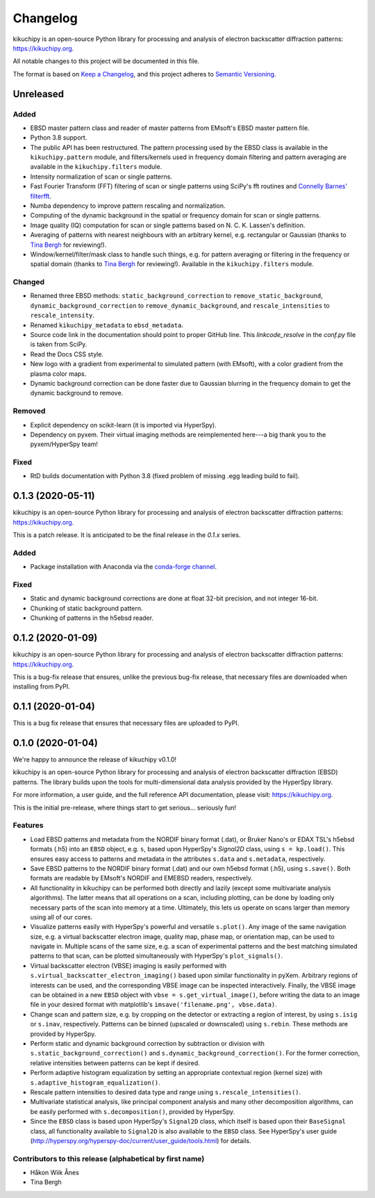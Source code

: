 =========
Changelog
=========

kikuchipy is an open-source Python library for processing and analysis of
electron backscatter diffraction patterns: https://kikuchipy.org.

All notable changes to this project will be documented in this file.

The format is based on `Keep a Changelog
<https://keepachangelog.com/en/1.1.0>`_, and this project adheres to
`Semantic Versioning <https://semver.org/spec/v2.0.0.html>`_.

Unreleased
==========

Added
-----
- EBSD master pattern class and reader of master patterns from EMsoft's EBSD
  master pattern file.
- Python 3.8 support.
- The public API has been restructured. The pattern processing used by the EBSD
  class is available in the ``kikuchipy.pattern`` module, and filters/kernels
  used in frequency domain filtering and pattern averaging are available in the
  ``kikuchipy.filters`` module.
- Intensity normalization of scan or single patterns.
- Fast Fourier Transform (FFT) filtering of scan or single patterns using
  SciPy's fft routines and `Connelly Barnes' filterfft
  <https://www.connellybarnes.com/code/python/filterfft>`_.
- Numba dependency to improve pattern rescaling and normalization.
- Computing of the dynamic background in the spatial or frequency domain for
  scan or single patterns.
- Image quality (IQ) computation for scan or single patterns based on N. C. K.
  Lassen's definition.
- Averaging of patterns with nearest neighbours with an arbitrary kernel, e.g.
  rectangular or Gaussian (thanks to `Tina Bergh <https://github.com/tinabe>`_
  for reviewing!).
- Window/kernel/filter/mask class to handle such things, e.g. for pattern
  averaging or filtering in the frequency or spatial domain (thanks to `Tina
  Bergh <https://github.com/tinabe>`_ for reviewing!). Available in the
  ``kikuchipy.filters`` module.

Changed
-------
- Renamed three EBSD methods: ``static_background_correction`` to
  ``remove_static_background``, ``dynamic_background_correction`` to
  ``remove_dynamic_background``, and ``rescale_intensities`` to
  ``rescale_intensity``.
- Renamed ``kikuchipy_metadata`` to ``ebsd_metadata``.
- Source code link in the documentation should point to proper GitHub line. This
  `linkcode_resolve` in the `conf.py` file is taken from SciPy.
- Read the Docs CSS style.
- New logo with a gradient from experimental to simulated pattern (with EMsoft),
  with a color gradient from the plasma color maps.
- Dynamic background correction can be done faster due to Gaussian blurring in
  the frequency domain to get the dynamic background to remove.

Removed
-------
- Explicit dependency on scikit-learn (it is imported via HyperSpy).
- Dependency on pyxem. Their virtual imaging methods are reimplemented here---a
  big thank you to the pyxem/HyperSpy team!

Fixed
-----
- RtD builds documentation with Python 3.8 (fixed problem of missing .egg
  leading build to fail).

0.1.3 (2020-05-11)
==================

kikuchipy is an open-source Python library for processing and analysis of
electron backscatter diffraction patterns: https://kikuchipy.org.

This is a patch release. It is anticipated to be the final release in the
`0.1.x` series.

Added
-----
- Package installation with Anaconda via the `conda-forge channel
  <https://anaconda.org/conda-forge/kikuchipy/>`_.

Fixed
-----
- Static and dynamic background corrections are done at float 32-bit precision,
  and not integer 16-bit.
- Chunking of static background pattern.
- Chunking of patterns in the h5ebsd reader.

0.1.2 (2020-01-09)
==================

kikuchipy is an open-source Python library for processing and analysis of
electron backscatter diffraction patterns: https://kikuchipy.org.

This is a bug-fix release that ensures, unlike the previous bug-fix release,
that necessary files are downloaded when installing from PyPI.

0.1.1 (2020-01-04)
==================

This is a bug fix release that ensures that necessary files are uploaded to
PyPI.

0.1.0 (2020-01-04)
==================

We're happy to announce the release of kikuchipy v0.1.0!

kikuchipy is an open-source Python library for processing and analysis of
electron backscatter diffraction (EBSD) patterns. The library builds upon the
tools for multi-dimensional data analysis provided by the HyperSpy library.

For more information, a user guide, and the full reference API documentation,
please visit: https://kikuchipy.org.

This is the initial pre-release, where things start to get serious... seriously
fun!

Features
--------

- Load EBSD patterns and metadata from the NORDIF binary format (.dat), or
  Bruker Nano's or EDAX TSL's h5ebsd formats (.h5) into an ``EBSD`` object, e.g.
  ``s``, based upon HyperSpy's `Signal2D` class, using ``s = kp.load()``. This
  ensures easy access to patterns and metadata in the attributes ``s.data`` and
  ``s.metadata``, respectively.

- Save EBSD patterns to the NORDIF binary format (.dat) and our own h5ebsd
  format (.h5), using ``s.save()``. Both formats are readable by EMsoft's NORDIF
  and EMEBSD readers, respectively.

- All functionality in kikuchipy can be performed both directly and lazily
  (except some multivariate analysis algorithms). The latter means that all
  operations on a scan, including plotting, can be done by loading only
  necessary parts of the scan into memory at a time. Ultimately, this lets us
  operate on scans larger than memory using all of our cores.

- Visualize patterns easily with HyperSpy's powerful and versatile ``s.plot()``.
  Any image of the same navigation size, e.g. a virtual backscatter electron
  image, quality map, phase map, or orientation map, can be used to navigate in.
  Multiple scans of the same size, e.g. a scan of experimental patterns and the
  best matching simulated patterns to that scan, can be plotted simultaneously
  with HyperSpy's ``plot_signals()``.

- Virtual backscatter electron (VBSE) imaging is easily performed with
  ``s.virtual_backscatter_electron_imaging()`` based upon similar functionality
  in pyXem. Arbitrary regions of interests can be used, and the corresponding
  VBSE image can be inspected interactively. Finally, the VBSE image can be
  obtained in a new ``EBSD`` object with ``vbse = s.get_virtual_image()``,
  before writing the data to an image file in your desired format with
  matplotlib's ``imsave('filename.png', vbse.data)``.

- Change scan and pattern size, e.g. by cropping on the detector or extracting
  a region of interest, by using ``s.isig`` or ``s.inav``, respectively.
  Patterns can be binned (upscaled or downscaled) using ``s.rebin``. These
  methods are provided by HyperSpy.

- Perform static and dynamic background correction by subtraction or division
  with ``s.static_background_correction()`` and
  ``s.dynamic_background_correction()``. For the former correction, relative
  intensities between patterns can be kept if desired.

- Perform adaptive histogram equalization by setting an appropriate contextual
  region (kernel size) with ``s.adaptive_histogram_equalization()``.

- Rescale pattern intensities to desired data type and range using
  ``s.rescale_intensities()``.

- Multivariate statistical analysis, like principal component analysis and many
  other decomposition algorithms, can be easily performed with
  ``s.decomposition()``, provided by HyperSpy.

- Since the ``EBSD`` class is based upon HyperSpy's ``Signal2D`` class, which
  itself is based upon their ``BaseSignal`` class, all functionality available
  to ``Signal2D`` is also available to the ``EBSD`` class. See HyperSpy's user
  guide (http://hyperspy.org/hyperspy-doc/current/user_guide/tools.html) for
  details.

Contributors to this release (alphabetical by first name)
---------------------------------------------------------

- Håkon Wiik Ånes
- Tina Bergh

